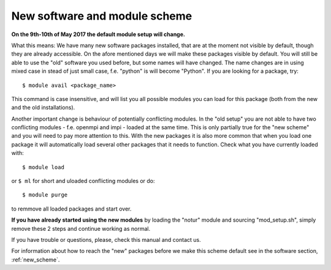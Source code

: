 
.. _new_sw:

New software and module scheme
===============================

**On the 9th-10th of May 2017 the default module setup will change.**

What this means: 
We have many new software packages installed, that are at the moment not visible by default, 
though they are already accessible. On the afore mentioned days we will make these packages visible by default. 
You will still be able to use the "old" software you used before, but some names will have changed.
The name changes are in using mixed case in stead of just small case, f.e. "python" is will become "Python".
If you are looking for a package, try::

  $ module avail <package_name>

This command is case insensitive, and will list you all possible modules you can load for this package 
(both from the new and the old installations).

Another important change is behaviour of potentially conflicting modules. In the "old setup" you are 
not able to have two conflicting modules - f.e. openmpi and impi - loaded at the same time. 
This is only partially true for the "new scheme" and you will need to pay more attention to this. 
With the new packages it is also more common that when you load one package it will automatically 
load several other packages that it needs to function. 
Check what you have currently loaded with::

  $ module load
  
or ``$ ml`` for short and uloaded conflicting modules or do::

  $ module purge

to remmove all loaded packages and start over.

**If you have already started using the new modules** by loading the  "notur" module and sourcing "mod_setup.sh", simply remove these 2 steps and continue working as normal.

If you have trouble or questions, please, check this manual and contact us.

For information about how to reach the "new" packages before we make this scheme default see in the software section, :ref:`new_scheme`.

